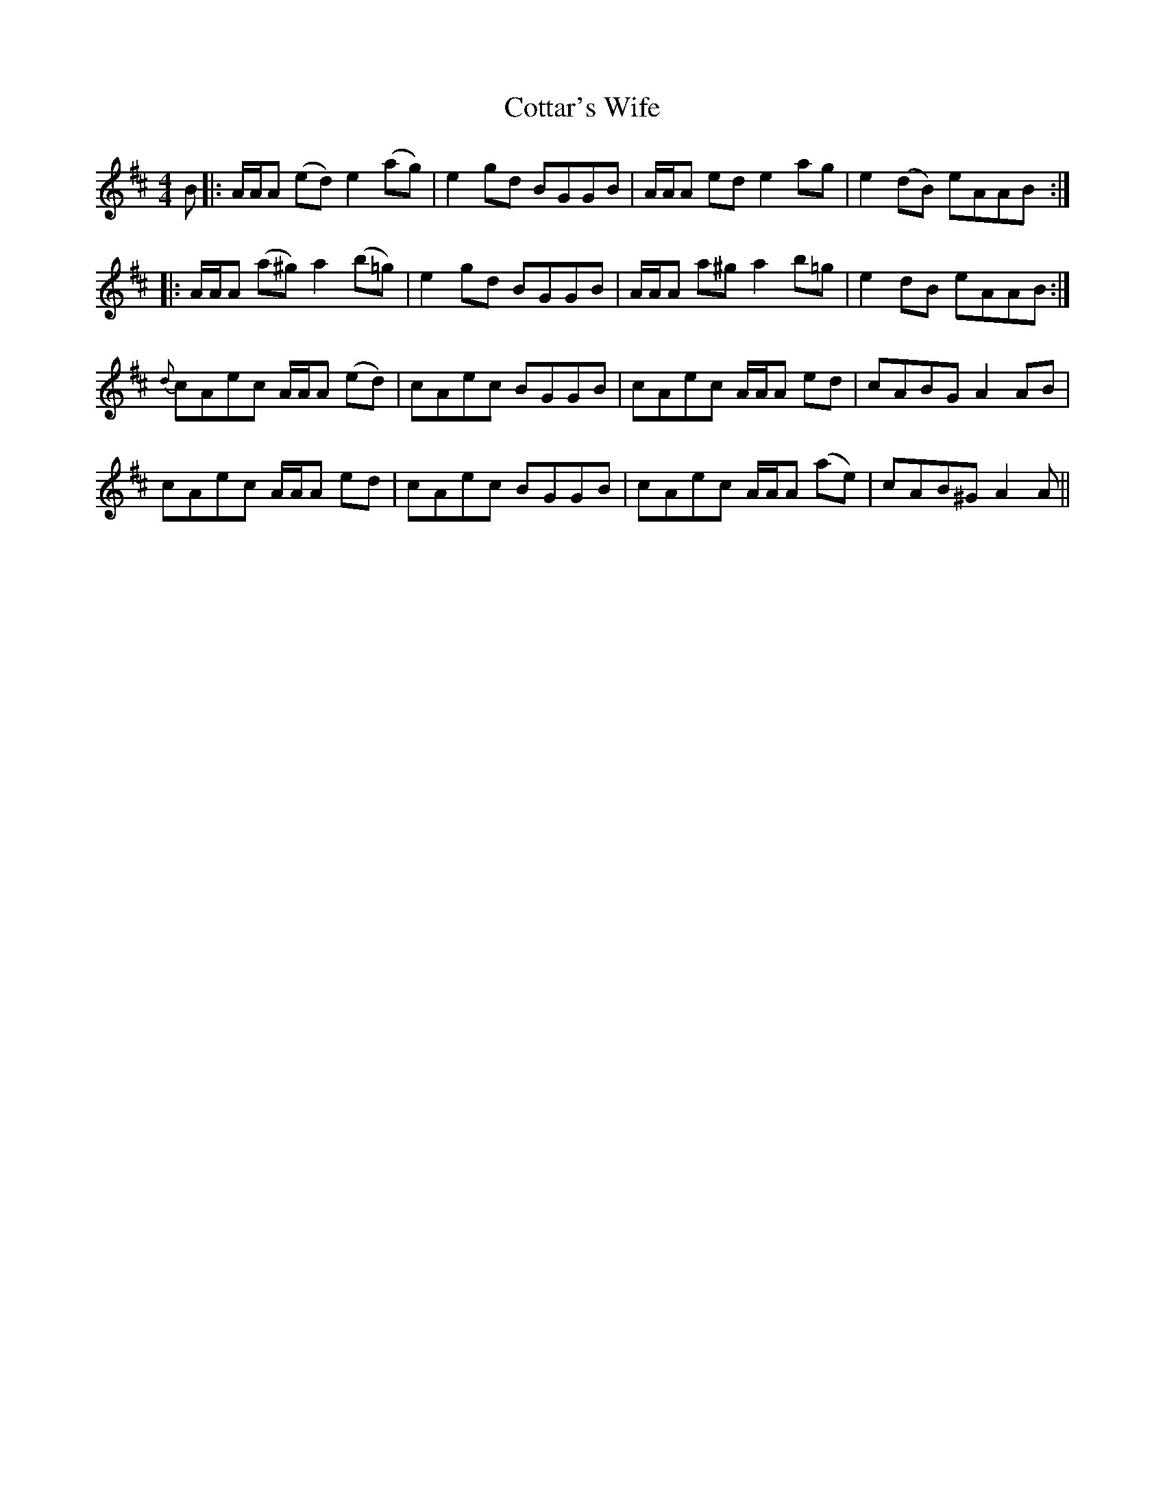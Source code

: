 X: 8336
T: Cottar's Wife
R: reel
M: 4/4
K: Amixolydian
B|:A/A/A (ed) e2 (ag)|e2 gd BGGB|A/A/A ed e2 ag|e2 (dB) eAAB:|
|:A/A/A (a^g) a2 (b=g)|e2 gd BGGB|A/A/A a^g a2 b=g|e2 dB eAAB:|
{d}cAec A/A/A (ed)|cAec BGGB|cAec A/A/A ed|cABG A2 AB|
cAec A/A/A ed|cAec BGGB|cAec A/A/A (ae)|cAB^G A2 A||

